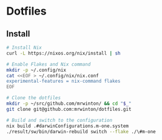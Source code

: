 
* Dotfiles

** Install

#+BEGIN_SRC bash
# Install Nix
curl -L https://nixos.org/nix/install | sh

# Enable Flakes and Nix command
mkdir -p ~/.config/nix
cat <<EOF > ~/.config/nix/nix.conf
experimental-features = nix-command flakes
EOF

# Clone the dotfiles
mkdir -p ~/src/github.com/mrwinton/ && cd "$_"
git clone git@github.com:mrwinton/dotfiles.git

# Build and switch to the configuration
nix build .#darwinConfigurations.m-one.system
./result/sw/bin/darwin-rebuild switch --flake ./\#m-one
#+END_SRC
